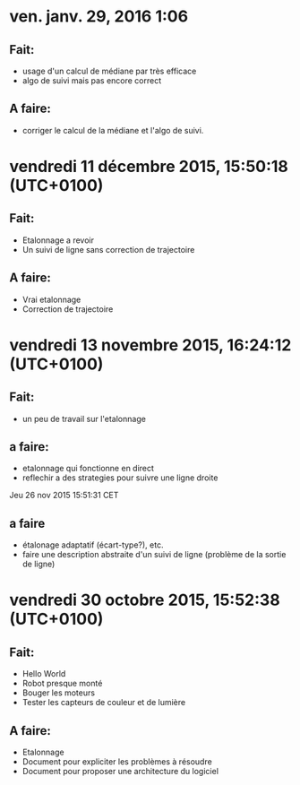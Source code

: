 * ven. janv. 29, 2016  1:06
** Fait:
   - usage d'un calcul de médiane par très efficace
   - algo de suivi mais pas encore correct
** A faire:
   - corriger le calcul de la médiane et l'algo de suivi.
* vendredi 11 décembre 2015, 15:50:18 (UTC+0100)
** Fait:
   - Etalonnage a revoir
   - Un suivi de ligne sans correction de trajectoire
** A faire:
   - Vrai etalonnage
   - Correction de trajectoire

* vendredi 13 novembre 2015, 16:24:12 (UTC+0100)
** Fait:
   - un peu de travail sur l'etalonnage
** a faire:
   - etalonnage qui fonctionne en direct
   - reflechir a des strategies pour suivre une ligne droite


Jeu 26 nov 2015 15:51:31 CET
** a faire
   - étalonage adaptatif (écart-type?), etc.
   - faire une description abstraite d'un suivi de ligne (problème de la sortie de ligne)
* vendredi 30 octobre 2015, 15:52:38 (UTC+0100)
** Fait:
   - Hello World
   - Robot presque monté
   - Bouger les moteurs
   - Tester les capteurs de couleur et de lumière
** A faire:
   - Etalonnage
   - Document pour expliciter les problèmes à résoudre
   - Document pour proposer une architecture du logiciel



